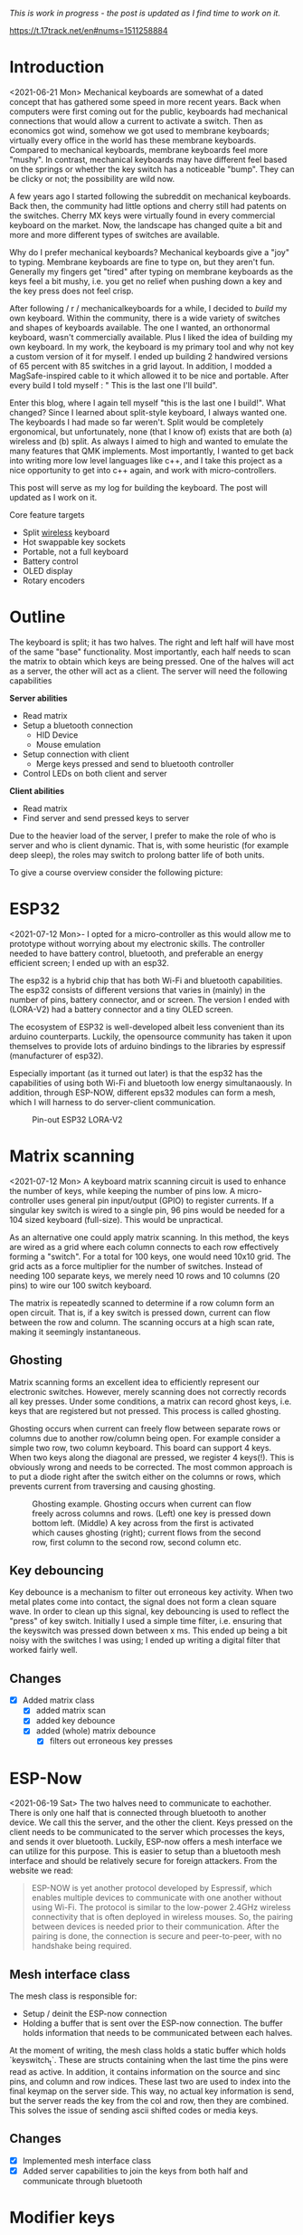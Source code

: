 #+options: toc:nil
/This is  work in progress -  the post is updated  as I find
time to work on it./

https://t.17track.net/en#nums=1511258884

#+begin_export md
<img src="./figures/logo.svg" width = "100%"></img>
#+end_export

#+toc: headlines 2

* Introduction
<2021-06-21 Mon>
Mechanical keyboards  are somewhat  of a dated  concept that
has  gathered some  speed in  more recent  years. Back  when
computers were  first coming  out for the  public, keyboards
had  mechanical connections  that would  allow a  current to
activate a  switch. Then as  economics got wind,  somehow we
got used  to membrane  keyboards; virtually every  office in
the  world   has  these  membrane  keyboards.   Compared  to
mechanical keyboards, membrane  keyboards feel more "mushy".
In contrast,  mechanical keyboards  may have  different feel
based  on  the  springs  or  whether the  key  switch  has  a
noticeable  "bump".   They  can   be  clicky  or   not;  the
possibility are wild now.

A  few  years  ago  I started  following  the  subreddit  on
mechanical keyboards.  Back then,  the community  had little
options and cherry still had patents on the switches. Cherry
MX keys were virtually found in every commercial keyboard on
the market. Now,  the landscape has changed quite  a bit and
more and more different types of switches are available.

Why do  I prefer mechanical keyboards?  Mechanical keyboards
give a "joy" to typing.  Membrane keyboards are fine to type
on, but  they aren't fun.  Generally my fingers  get "tired"
after typing  on membrane keyboards  as the keys feel  a bit
mushy, i.e.  you get no relief  when pushing down a  key and
the key press does not feel crisp.

After  following  / r / mechanicalkeyboards   for  a  while,  I
decided to  /build/ my  own keyboard. Within  the community,
there is a wide variety  of switches and shapes of keyboards
available. The one I wanted, an orthonormal keyboard, wasn't
commercially available. Plus I liked the idea of building my
own keyboard.  In my work,  the keyboard is my  primary tool
and why not  key a custom version of it  for myself. I ended
up  building 2  handwired  versions of  65  percent with  85
switches  in  a  grid  layout.   In  addition,  I  modded  a
MagSafe-inspired cable to it which allowed it to be nice and
portable. After  every build I told  myself : " This  is the
last one I'll build".

Enter  this blog,  where I  again tell  myself "this  is the
last  one I  build!". What  changed? Since  I learned  about
split-style keyboard,  I always wanted one.  The keyboards I
had  made   so  far  weren't.  Split   would  be  completely
ergonomical,  but  unfortunately,  none (that  I  know  of)
exists that are both (a) wireless and (b) split. As always
I aimed to high and wanted to emulate the many features that
QMK implements. Most importantly, I  wanted to get back into
writing more low  level languages like c++, and  I take this
project as  a nice  opportunity to get  into c++  again, and
work with micro-controllers.

This post  will serve as  my log for building  the keyboard.
The post will updated as I work on it.

Core feature targets
- Split _wireless_ keyboard
- Hot swappable key sockets
- Portable, not a full keyboard
- Battery control
- OLED display
- Rotary encoders

* Outline
The keyboard is split; it has two halves. The right and left
half will have  most of the same  "base" functionality. Most
importantly, each  half needs to  scan the matrix  to obtain
which keys are being pressed. One of the halves will act as a
server, the other will act as a client. The server will need
the following capabilities

*Server abilities*
- Read matrix
- Setup a bluetooth connection
  + HID Device
  + Mouse emulation
- Setup connection with client
  + Merge keys pressed and send to bluetooth controller
- Control LEDs on both client and server

*Client abilities*
- Read matrix
- Find server and send pressed keys to server

Due to the heavier load of  the server, I prefer to make the
role of  who is server and  who is client dynamic.  That is,
with some heuristic (for example  deep sleep), the roles may
switch to prolong batter life of both units.


To give a course overview consider the following picture:

#+attr_html: :alt   :class img
[[file:./figures/overview.png]]


* ESP32
<2021-07-12 Mon>-
I  opted for  a micro-controller  as this  would allow  me to
prototype without  worrying about my electronic  skills. The
controller needed  to have  battery control,  bluetooth, and
preferable an  energy efficient screen;  I ended up  with an
esp32.

The esp32 is a hybrid chip that has both Wi-Fi and bluetooth
capabilities. The esp32 consists  of different versions that
varies in (mainly) in the number of pins, battery connector,
and  or screen.  The version  I ended  with (LORA-V2)  had a
battery connector and a tiny OLED screen.

The  ecosystem  of  ESP32   is  well-developed  albeit  less
convenient  than  its  arduino  counterparts.  Luckily,  the
opensource community has taken it upon themselves to provide
lots  of  arduino bindings  to  the  libraries by  espressif
(manufacturer of esp32).

Especially important  (as it turned  out later) is  that the
esp32 has the capabilities of using both Wi-Fi and bluetooth
low  energy simultanaously.  In  addition, through  ESP-NOW,
different  eps32  modules can  form  a  mesh, which  I  will
harness to do server-client communication.

#+caption: Pin-out ESP32 LORA-V2
[[file:./figures/pinout.jpg]]

* Matrix scanning
<2021-07-12 Mon> A keyboard  matrix scanning circuit is used
to enhance the  number of keys, while keeping  the number of
pins low.  A micro-controller uses general  pin input/output
(GPIO) to  register currents.  If a  singular key  switch is
wired to  a single pin,  96 pins would  be needed for  a 104
sized keyboard (full-size). This would be unpractical.

As an alternative  one could apply matrix  scanning. In this
method,  the keys  are wired  as  a grid  where each  column
connects to each  row effectively forming a  "switch". For a
total for 100 keys, one would need 10x10 grid. The grid acts
as a force multiplier for the number of switches. Instead of
needing 100  separate keys,  we merely need  10 rows  and 10
columns (20 pins) to wire our 100 switch keyboard.

The  matrix is  repeatedly  scanned to  determine  if a  row
column form  an open circuit.  That is,  if a key  switch is
pressed down, current  can flow between the  row and column.
The scanning occurs at a high scan rate, making it seemingly
instantaneous.
** Ghosting
Matrix  scanning  forms  an excellent  idea  to  efficiently
represent our electronic  switches. However, merely scanning
does  not  correctly records  all  key  presses. Under  some
conditions, a matrix  can record ghost keys,  i.e. keys that
are  registered  but not  pressed.  This  process is  called
ghosting.

Ghosting  occurs  when  current   can  freely  flow  between
separate  rows or  columns due  to another  row/column being
open.  For example  consider a  simple two  row, two  column
keyboard. This board can support 4 keys. When two keys along
the diagonal  are pressed,  we register  4 keys(!).  This is
obviously wrong and  needs to be corrected.  The most common
approach is to put a diode  right after the switch either on
the columns or rows,  which prevents current from traversing
and causing ghosting.

#+caption: Ghosting example. Ghosting occurs when current can flow freely across columns and rows. (Left) one key is pressed down bottom left.
#+caption: (Middle) A key across from the first is activated which causes ghosting (right); current flows from the second row, first column to the
#+caption: second row, second column etc.
[[file:./figures/ghosting.png]]

#+name: ghosting
#+begin_src jupyter-python :exports none :eval never-exports
import matplotlib.pyplot as plt, cmasher as cmr
import numpy as np, os, sys, networkx as nx, warnings
warnings.simplefilter("ignore");
plt.style.use("fivethirtyeight spooky".split())


g = nx.grid_graph((2,2))
pos = {k : np.array(k) for k in g.nodes()}

c1 = [cmr.guppy(0) if k == (0,0) else cmr.guppy(255) for k in g.nodes()]
c3 = []
for node in g.nodes():
    if node == (0,0) or node == (1,1):
        c = cmr.guppy(0)
    elif node == (0,1) or node == (1,0):
        c = cmr.guppy(128)
    else:
        c = cmr.guppy(255)
    c3.append(c)

c2 = [cmr.guppy(0) if k == (0,0) or k == (1,1) else cmr.guppy(255) for k in g.nodes()]
fig, ax = plt.subplots(1, 3)
nx.draw(g, pos = pos, ax = ax[0], node_color = c1)
nx.draw(g, pos = pos, ax = ax[1], node_color = c2)
nx.draw(g, pos = pos, ax = ax[2], node_color = c3)

[axi.axis('equal') for axi in ax]

labels = "Active Inactive Ghosting".split()
colors = [cmr.guppy(0), cmr.guppy(255), cmr.guppy(128)]
handles = [plt.Line2D([], [], color = c, marker = 'o', linestyle = 'none', label = l) for l, c in zip(labels, colors)]
ax[0].legend(handles = handles, loc = 'upper left')
fig.savefig("./figures/ghosting.png", transparent = False)
fig.show()


#+end_src

#+caption: testing


** Key debouncing
Key  debounce is  a mechanism  to filter  out erroneous  key
activity.  When  two metal  plates  come  into contact,  the
signal does not form a clean  square wave. In order to clean
up  this  signal, key  debouncing  is  used to  reflect  the
"press"  of  key switch.  Initially  I  used a  simple  time
filter, i.e.  ensuring that  the keyswitch was  pressed down
between  x ms.  This ended  up being  a bit  noisy with  the
switches I  was using; I  ended up writing a  digital filter
that worked fairly well.

** Changes
- [X] Added matrix class
  + [X] added matrix scan
  + [X] added key debounce
  + [X] added (whole) matrix debounce
    - [X] filters out erroneous key presses

* ESP-Now
<2021-06-19 Sat>
The two  halves need to  communicate to eachother.  There is
only one half that is connected through bluetooth to another
device. We call  this the server, and the  other the client.
Keys pressed on  the client needs to be  communicated to the
server  which   processes  the  keys,  and   sends  it  over
bluetooth. Luckily,  ESP-now offers a mesh  interface we can
utilize for  this purpose.  This is easier  to setup  than a
bluetooth mesh interface and should be relatively secure for
foreign attackers. From the website we read:

#+begin_quote
ESP-NOW is yet another protocol developed by Espressif, which enables multiple devices to communicate with one another without using Wi-Fi. The protocol is similar to the low-power 2.4GHz wireless connectivity that is often deployed in wireless mouses. So, the pairing between devices is needed prior to their communication. After the pairing is done, the connection is secure and peer-to-peer, with no handshake being required.
#+end_quote


** Mesh interface class
The mesh class is responsible for:
- Setup / deinit the ESP-now connection
- Holding a buffer that is sent over the ESP-now connection.
  The buffer holds information that needs to be communicated
  between each  halves.

At  the moment  of writing,  the mesh  class holds  a static
buffer   which  holds   `keyswitch_t`.  These   are  structs
containing when the last time  the pins were read as active.
In addition, it contains information  on the source and sinc
pins, and column and row indices. These last two are used to
index into the final keymap on the server side. This way, no
actual key information is send, but the server reads the key
from the  col and row,  then they are combined.  This solves
the issue of sending ascii shifted codes or media keys.

** Changes
- [X] Implemented mesh interface class
- [X] Added server capabilities to join the keys from both half and communicate through bluetooth

* Modifier keys
<2021-07-26  Mon>  My  initial implementation  measures  the
onset of  keys. That is,  debounce worked by  measuring when
the "square  wave" of the  key was pressed. This  allows for
fast  and  accurate  detection  detecting  key  press  down.
Initially my intentions was to merge the other keys together
such that multiple keys are registered at the same time. For
example, the shift key needs to register two keys at minimum
to shift the ascii code around for let's say `a` to `A`.

Consequently, I need to both  register the key press down as
well as the  key release; I modified  the debounce mechanism
to also detect the key release.

** Changes
- [X] Change key detection. Register key press and key release
- [X] Mesh buffer management is moved out of the keyboard class.
- [X] Fixed wrong indexing in reading the active keys on the server.

* Bluetooth
Bluetooth  is  rather  complicated. The  Bluetooth  Keyboard
class takes  care of  most of the  heavy lifting.  Key codes
have an associated  ascii code, these are put  into an ascii
code map. Note that the over bluetooth (for whatever reason)
these keycodes are remapped to different numbers.

** Changes
- [ ] Expand  this section with info  on characteristics and
  services.
- [X]    Figure out  how  the key  codes  are organized  The
  symbols are organized in a 128 ascii keymap containing the
  hex codes to  a symbol. Hex codes can be  send directly in
  addition to  normal strings  over bluetooth.  The modifier
  keys  in  combination with  some  media  control keys  are
  defined   in  "BleKeyboard.h",   the  ascii   map  is   in
  "BleKeyboard.cpp".  I  have  written a  short  wrapper  in
  "key_defintions.hpp".
- [X]  Add functions for  interfacing with bluetooth  to the
  keyboard class
  + [X] Pressing down keys
  + [X] Releasing keys
- [ ] Convert config class  to static class
- [-] Write layer keymap for keyboard
  + [X] Wrote qwerty base layer
  + [ ] Add fixed array check to the layers (add to constant
    config class steps)

* Keyboard layers
:LOGBOOK:
CLOCK: [2021-07-29 Thu 09:27]--[2021-07-29 Thu 10:57] =>  1:30
:END:
A layer  is implemented as a  2D vector for the  moment, but
will  likely change  in finalizing  the keyboard.  An active
layer is set as a pointer  to the current active layer. Each
keyswitch has  information on  where in  the grid  they fit;
keys are read by using these indices in the 2D vector. I did
consider an  unordered_map use the keyswitch  directly as an
indicator. This could then be combined with pointers to make
a  layer dynamic,  i.e.  instead of  having  the concept  of
layers, each key has a different layer that can be accessed.
This adds  some complexity and  I decided against  this. The
main reason is that the client side would then need to store
information  on what  each keyswitch  points to.  This would
increase communication between each  halves if modifiers are
used for example. I am  afraid that this added communication
is not as trivially solved,  i.e. one needs to send modifier
key across ESP-NOW and then shift all affected keys and when
activated send this information back. The ESP-NOW channel is
not designed for high information throughput.

The keyboard is  not going to be full size.  That is, purely
based on the number of keys,  this keyboard will not be able
to have a 1-to-1 mapping  from symbol to keyswitch. Luckily,
we  can  greatly  increase  the number  of  symbols  on  the
keyboard by hosting the missing symbols on different layers.
This means we have to implement a feature that allows one to
switch  between   different  layers.  For  example   we  may
implement a layer up and layer  down key, or allow to switch
directly between different  layers. In QMK is  worked out by
an `enum struct`.  Layers are stacked on top  of each other.
This has the  added feature of allowing  a "transparent" key
to access on a layer below. I wish to emulate this feature.

I currently host my key layer  as a 2d vector. In finalizing
my build this  may change to a fixed array  size. As vectors
can be arbitrary sized, I need to add a check to the vectors
to not allow uses to  define oddly sized arrays (which would
lead to  seg faults).  This will be  added to  the finalized
checks.

In  QMK layers  are `enum` type, which  means the  layers are
number  and tracked  through an  int. Here,  I will  have an
`active_layer`  which points  to the  `layer_t` hosting  the
current  active keys.  With transparent  keys I  can imagine
that this approach will not work.

** Changes
- [ ] Implement key layers
  + [ ] KC_TRANS accesses key below the current layer
    - [ ] This effect may  stack until a non-transparent key
      is found
    - [ ] Layer switch keys
      + [ ] Up and down
    - [ ] Hold  layer switch key: similar  to modifier keys,
      these  keys  temporarily   shift  the  key layer  while
      holding down this key.
* Rotary encoder
:LOGBOOK:
CLOCK: [2021-08-08 Sun 14:28]--[2021-08-08 Sun 15:36] =>  1:08
CLOCK: [2021-08-05 Thu 11:48]--[2021-08-05 Thu 11:54] =>  0:06
CLOCK: [2021-07-31 Sat 06:01]--[2021-07-31 Sat 08:21] =>  1:20
:END:
The keyboard  has two rotary  encoder (one on  each halves).
The encoders  I added were mostly  as a gimmick, but  can be
used as slider controls for volume control and or scrolling.

#+name: fig:encoder
#+caption: (left) Schematic rotary encoder. The A and B pin are 90 degrees out of phase and produce a quadrature signal (right). In the rest state both A and B pin register 0. The quadrature encoding for the A and B pin are given in ref:encoder_scheme.
[[file:./figures/encoder.png]]

The rotary encoder has two  pins that are shifted 90 degrees
out  of  phase  (see  figure  ref:fig:encoder).  Each  click
produces a  quadrature signal  that is fixed.  Unknowingly I
bought encoders that are  extremely noisy (KY-040). When the
encoder clicks,  contacts are  moved across a  terminal. The
signal  produced  are  ideally  two  square  offsets  by  90
degrees.  In  practice  however, the  signal  debounces  and
produces  more  signal. They  are  three  traditional ways  of
taming noisy signals

1. Hardware filtering
2. Digital filtering
3. Decoding

I don't know  much about the first method or  last method. I
initially tried  method 2, i.e. measuring  the pins, waiting
for  some  time and  measure  again.  This however  did  not
correctly measure the rotations.  I tried multiple libraries
that used interrupt  routines that did not  end up correctly
measuring the  clicks of the  encoder. Finally I  found [[https://www.best-microcontroller-projects.com/rotary-encoder.html][this
blog  post]] which  highlighted exactly  the problem  with the
KY-040. The  decoder method  worked like  a charm,  but took
some  time to  figure out.  Below is  the exploration  I had
trying to figure out how this code worked.

** Taming the KY-040 with decoding

The quadrature signal per click  produces a fixed output for
either clockwise or anti-clockwise rotation. The encoder can
be thought of  as a fixed state machine  that moves between
different states (ref:table_transition).

#+name:table_transition
#+label: table_transition
|---------------+-------+-----------+-------+----------------|
| Current state |       | New state |       | Direction      |
|---------------+-------+-----------+-------+----------------|
|         A pin | B pin |     A pin | B pin |                |
|---------------+-------+-----------+-------+----------------|
|             1 |     1 |         0 |     1 | clockwise      |
|             0 |     1 |         0 |     0 | clockwise      |
|             0 |     0 |         1 |     0 | clockwise      |
|             1 |     0 |         1 |     1 | clockwise      |
|             1 |     1 |         1 |     0 | anti-clockwise |
|             0 |     1 |         1 |     1 | anti-clockwise |
|             0 |     0 |         0 |     1 | anti-clockwise |
|             1 |     0 |         0 |     0 | anti-clockwise |
|---------------+-------+-----------+-------+----------------|

In practice however, a noisy rotary encoder will also output
some state transitions that are not allowed, e.g. 11->00. In
order to  correctly read which direction  the rotary encoder
was turned in, a digital filter can be used. A simple filter
would be something like

$$ signal = (signal << 1) | digitalRead(A_{pin}) | 0xF000$$

A signal is  only read if the integer value  reaches the all
ones state, then resets and  waits again. Trying this method
did not end well for me.  I ended up using sequence decoder;
the pattern are listed in ref:encoder_scheme.

We can  group the  current state  and new state  as a  4 bit
number,  i.e. $\\{a,  b, a',  b'\\}$  where $a$,  $b$ are  the
current state of the A and B  pin and $a'$, $b'$ are the new
state of the A  and B pin. This implies that  2^4 = 16 state
transitions are possible and we only allow for 8 of these to
occur (see table ref:table_transition).

#+name: table_transition
| state (bit mask) | Allowed | Direction      | State |
|------------------+---------+----------------+-------|
|             0000 | False   |                |     0 |
|             0001 | True    | clockwise      |     1 |
|             0010 | True    | anti-clockwise |     2 |
|             0011 | False   |                |     3 |
|             0100 | True    | clockwise      |     4 |
|             0101 | False   |                |     5 |
|             0110 | False   |                |     6 |
|             0111 | True    | anti-clockwise |     7 |
|             1000 | True    | anti-clockwise |     8 |
|             1001 | False   |                |     9 |
|             1010 | False   |                |    10 |
|             1011 | True    | clockwise      |    11 |
|             1100 | False   |                |    12 |
|             1101 | True    | clockwise      |    13 |
|             1110 | True    | anti-clockwise |    14 |
|             1111 | False   |                |    15 |
|------------------+---------+----------------+-------|

#+name: encoder_scheme
|-----------+------+----------------|
| Bitmask   |  Hex | Direction      |
|-----------+------+----------------|
| 0001 0111 | 0x17 | clockwise      |
| 0010 1011 | 0x2b | anti-clockwise |
|-----------+------+----------------|



** Changes
:LOGBOOK:
CLOCK: [2021-07-30 Fri 10:07]--[2021-07-30 Fri 10:08] =>  0:01
CLOCK: [2021-07-30 Fri 09:00]--[2021-07-30 Fri 10:07] =>  1:07
:END:
- [X] Add rotary encoder to keyboard class
* LED driver: FastLED
I generally don't care  for LED under keyboard. However, as  this was a "bigger"
project, I  decided to play  around with LED  support. Different LEDs  types are
possible, I  ended up  going with  the SK6812  which offer  RGB support  and are
generally easier  to hand  solder than the  popular WS2812(B).  After purchasing
however, I turned out that finding a LED  driver posed to be a bit cumbersome. I
tried a few different code bases and they  ended up not working out the box. Not
sure  why.  After  some  searching,  I stumbled  on  the  library  FastLED.  The
documentation  does not  explicitly  support  the SK6812.  The  git issue  page,
however, showed  that there  is some support  for it. In  addition, some  of the
example code had mentions of it. Anyhoozle, after some tweaking around (and some
ugly soldering) I achieved:

#+begin_export md
 <video width="320" height="240" controls>
  <source src="./figures/leds_cycle.mp4" type="video/mp4">
Your browser does not support the video tag.
</video>
#+end_export

Happy days! The  LED driver was one of  the last parts of the  list, which means
that the end is  in sight! The coming week I will integrate  the driver with the
keyboard class and check the box below.

** Changes
- [X] LED driver
  - [X] Initialize LED driver
  - [X] Make LED wrapper in keyboard class

* OLED Display
** Changes
- [ ] Start creating interface for display management
- [ ] Find interesting functions to put on the screen
  + [ ] WiFi notifications?
  + [ ] Keyboard status info
    - [ ] Keyboard layer info
    - [ ] Battery level info

* Deep sleep
:LOGBOOK:
CLOCK: [2021-08-08 Sun 12:41]--[2021-08-08 Sun 14:19] =>  1:38
:END:
When not  in use I  aim to put  the keyboard in  deep sleep.
Some pins  on the esp32 can  be used to wakeup  the keyboard
from deep  sleep. The  RTC_GPIO pins and  Touch pins  can be
used for waking the device from deep sleep. The RTC pins are

#+name: sleep_pins
|------------+--------+-------------------------|
| RTC Pin    | GPIO   | Comment                 |
|------------+--------+-------------------------|
| RTC GPIO12 | GPIO02 | had issues with encoder |
| RTC GPIO10 | GPIO04 | OLED SDA                |
| RTC GPIO15 | GPIO12 |                         |
| RTC GPIO14 | GPIO13 |                         |
| RTC GPIO16 | GPIO14 |                         |
| RTC GPIO13 | GPIO15 | OLED SLK                |
| RTC GPIO09 | GPIO32 | input only              |
| RTC GPIO08 | GPIO33 | input only              |
| RTC GPIO04 | GPIO34 | input only              |
| RTC GPIO05 | GPIO35 | input only              |
| RTC GPIO00 | GPIO36 | input only              |
| RTC GPIO03 | GPIO39 | input only              |
| RTC GPIO06 | GPIO25 |                         |
| RTC GPIO07 | GPIO26 |                         |
| RTC GPIO17 | GPIO27 |                         |
| RTC GPIO11 | GPIO00 | button pin(?)           |
|------------+--------+-------------------------|

  The set  GPIO12/13/14/25/26/27 could form a  set for which
  all the columns or rows will  have a key that is connected
  to  deep sleep;  this would  mean either  the rows  or the
  columns are connected to a pin that is reachable from deep
  sleep. I will  have to run some experiments  if that could
  allow the keyboard to wake up from deep sleep, i.e. if the
  the  column or  row  is not  active I  wonder  if the  the
  current will  be low, i.e. if  the pins are in  deep sleep
  and  a small  current is  tested on  the active  pins (set
  above),   does  the   current   go  from   HIGH  to   LOW?
  Alternatively,  I could  connect the  pins to  the set  3x
  range only for deep sleep mode.

  There are two sleep modes; light sleep and deep sleep. For
  light sleep the internal state of the system is preserved,
  which is not the case for deep sleep. This would mean that
  for deep sleep the keyboard effectively reboots.

  There are 4 ways to wake up from deep sleep:
  1. External current
     a. Either through ext0 or ext1 wake up
  2. Touch pins
  3. Timer
  4. ULP co-processor.

I aim  to be able to  wake up the keyboard  from any regular
key presses. That is, after some time-out, the user need not
press a  button. Instead, a  control signal will  monitor if
some current  changed and then  reboot the device.  Method 1
would  be suitable  if the  pins are  directly connected  to
ground. With  the matrix  scan setup,  there are  not enough
pins to measure  a current difference if one of  the keys in
the matrix would  be pressed. Method 3 is  also not suitable
as the input to the keyboard does not happen at a fixed time
interval. Method 4 requires coding for the ULP co-processor.
This requires knowledge  of assembly which I do  not have. I
think it is  possible that this would reduce  the deep sleep
current even more. However, in the end it still utilizes the
RTC pins.

Luckily, my  keyboard will  only require  5 +  6 =  11 pins.
There are  in total 10  touch pins  which would make  this a
possible target if  they work. Initial testing  shows that a
touch wake up would work with  a touch threshold of 45. This
would require either the columns or the rows to be hooked up
to the  touch sensors. By  monitoring any current  change of
the rows  or columns would  result in  the board to  wake up
from sleep (which is ideal).

** Changes
:LOGBOOK:
CLOCK: [2021-08-05 Thu 11:58]--[2021-08-05 Thu 12:43] =>  0:45
:END:
- [X] Implement deep sleep
  + [X] added deep sleep time-out to config
  + [X] Touch pins will be either rows or columns
  + [X]  Test matrix  scan diodes  with deep  sleep feature,
    i.e.  does  deep  sleep   current  still  register  with
    row2column or reverse connection.

* Battery control
** Changes
- [ ] Implement battery control
- [ ] Add power button to PCB design
  + [ ] Inline to battery directly.

* Backlog and weird behavior notes
** DONE Pressing  down  a  key  repeatedly and  then  another  key
afterwards, stops  sending the  initially pressed  down key.
For example holding down `a` and then pressing any other key
(including modifies) stops sending `a`.

This problem went  away after replacing the  debounce with a
digital filter. It may have  been related to the cheapo test
buttons.

** DONE Figure out bug  where `-` is sent  repeatedly. This occurs
especially when  sending `a` key.  I think it is  related to
the ascii code for for `a` and `-`.

This problem went  away after replacing the  debounce with a
digital filter. It may have  been related to the cheapo test
buttons.

** DONE Figure out bug  where 'up arrow' is  sent repeatedly. This
occurs when the keyboard is  connected to bluetooth. No keys
are send on my part.

This problem went  away after replacing the  debounce with a
digital filter. It may have  been related to the cheapo test
buttons.

** DONE Connecting the  rotary encoder to GPIO1,  GPIO3 causes odd symbol to appear  when  rotating
In  addition, when  set in  a particular  condition it  will
cause the rotary encoder to fail to upload code. This effect
is gone with  an additional turn. Apparently,  the esp32 has
some flaw in it that some  pins are sensitive to inputs when
uploading   code.    More   info    can   be    found   here
https://github.com/espressif/arduino-esp32/issues/1497.    I
have changed pin  1 to pin 2 which seemed  to have fixed the
issue.

GPIO0, GPIO02  seemed to both  be sensitive to  noise. Don't
use these pins for sensitive  operations. Moving the GPIO to
another  range   (currently  25   for  LED)   is  relatively
noiseless.


* Final checklist
Check that the following components work:
+ [ ] Matrix
  - [ ] Does scanning work?
  - [ ] Does ghosting occur?
+ [ ] ESPNOW [hard to write unit test for]
  - [ ] Does the wireless bridge work?
+ [ ] Bluetooth
  - [ ] Is the unit detected as a keyboard?
+ [ ] Rotary encoder
  - [ ] Are single ticks detected?
  - [ ] Are both positive as well as negative clicks detected?
  - [ ]  Does the esp32  flash regardless of  the rotary
    encoder position?
+ [ ] LEDs
  - [ ] Can colors be encoded?
  - [ ] No shorting to ground?
+ [ ] Display
  - [ ] Do they display the GUI?
+ [ ] PCB
  - [ ] Are all the components connected?
    + [ ] Are touch pins  connected to the pins that go high
      in the code? (sinc pins)
    + [ ] Are the leds VSS connected to the 5v line?
    + [ ] Are the rotary encoder pins A and B matching
      what is defined in the Code base to be A and B?
    + [ ] Do the LEDS go from DIN to DOUT in series?
      - [ ]  is the first  LED connected  to DIN pin  on the
        micro controller?
  - [ ]  Is the  ground plate present  and connected  to all
    ground pins?
  - [ ] Are the pins present with enough clearance?
    - [ ] Use the clearance guide at  https://jlcpcb.com/capabilities/Capabilities
+ [ ] Software hardware interface
  - [ ] verify that no pins are used that will cause issues,
    for example input pins in the 3x range.
  Good luck :)!


* Unit tests
Start writing unit tests
- [-] matrix scanner
  + [ ] Pin modes
  + [X] Debouncing
  + [X] Registry of multiple keys simultaneously

- [ ] Keyboard
  + [ ] Sending of messages without being connected to bluetooth

* Bk code :noexport:
#+name: display printing
#+begin_src c++
    // this->mesh->buffer.active_keys = this->matrix->active_keys;
    // 1. collect message from client
    // 2. collect active keys
    // 3. merge the keys
    // 4. send through bluetooth
    // if (this->bluetooth->connection->connected) {

    //   this->display->firstPage();
    //   do {
    //     this->display->log.println("");
    //     this->display->log.print("\rhello:)");
    //     // this->display->log.print(printf("Connected to %s", "test"));
    //     // this->display->setFont(font);
    //     // this->display->drawUTF8(1, 30, "hello :)");

    //   } while (this->display->nextPage());
    // } else {
    //   // this->display->clearDisplay();
    //   this->display->firstPage();
    //   do {
    //     // this->display->log.println("");
    //     this->display->log.print("\rNo Bluetooth :(");
    //     // this->display->setFont(font);
    //     // this->display->drawUTF8(1, 30, "No bluetooth :(");

    //   } while (this->display->nextPage());
    //   // delay(10);
    // }

#+end_src

* PCB layout design
- For case http://builder.swillkb.com/
- For layout http://www.keyboard-layout-editor.com/#/
#+name: board layout
#+begin_src jupyter-python
from matplotlib import style

style.use("fivethirtyeight".split())
import numpy as np, matplotlib.pyplot as plt, sys, os

sys.path.insert(0, "/usr/lib/python3.9/site-packages/")
import pcbnew
from itertools import product

board_fp = "miniv2/mini.kicad_pcb"
base = os.path.expanduser("~/projects/mini_ble")
pcb = pcbnew.LoadBoard(os.path.join(base, board_fp))

unit = 1
scale = 19e6
nrows, ncols = 5, 6

row_offset = [0, 0, 1.3, 1.7, 0.9, 0]  # cm
rows = np.arange(0, nrows)  # - nrows / 2
cols = np.arange(0, ncols) * unit

key = {}
modules = {m.GetReference(): m for m in pcb.GetModules()}
fig, ax = plt.subplots()

degs = dict(K54=5, K55=10, K56=15)
center = np.array((15.25, 0.76))  # center of work area
# center = modules.get("K11").GetCenter()
# center = np.array((center.x, center.y))
for idx, (col, offset) in enumerate(zip(cols, row_offset)):
    for jdx, row in enumerate(rows[::-1]):
        # the offset was determined based on my hand.
        # it contains the entire length from one finger to the next.
        # The /4 here refers to the quarter that a full length would be
        pos = np.array((col, row + offset / 4))
        gp = f"{jdx + 1}{idx + 1}"
        # plot
        ax.scatter(*pos)
        ax.annotate(gp, pos, ha="center", va="bottom")

        switch = f"K{gp}"
        deg = degs.get(switch, 0)
        switch_pos = dict(pos=(center + pos) * scale, deg=deg)
        key[switch] = switch_pos

        diode = f"D{gp}"
        tmp = 180
        diode_pos = dict(
            pos=(pos + center + np.array([0, unit / 2.25])) * scale, deg=tmp
        )
        key[diode] = diode_pos

        led = f"LED{gp}"
        # led_pos = dict(pos=(pos + center + np.array([0, -unit * 0.27])) * scale, deg=0)
        led_pos = dict(pos=(pos + center + np.array([0, -unit * 0.27])) * scale, deg=0)
        key[led] = led_pos

md = 1 / 8


def move_angle(pos, r, theta):
    x = np.exp(theta * 1j) * r
    update = np.array([x.real, x.imag])
    pos += update
    return pos


for k, v in key.items():
    if m := modules.get(k):
        pos = v.get("pos")
        deg = v.get("deg")

        # deal with leds
        if k.startswith("L"):
            p = k[-2:]
            n = f"K{p}"
            keysw = modules.get(n)
            deg = keysw.GetOrientationDegrees()
            keypos = key.get(n).get("pos")

            keysw.SetOrientationDegrees(0)
            center_bb = keysw.GetBoundingBox()
            center_sw = center_bb.GetCenter()
            height_sw = center_bb.GetHeight()

            # keypos = np.array([center_sw.x, center_sw.y - heigth_sw / 2 ])

            keypos = np.array([center_sw.x, center_sw.y], dtype = float)
            # print(m.GetOrientationDegrees(), deg)
            # pos = move_angle(keypos, (2.5 + 1.8) * unit * 1e6, m.GetOrientation())
            # 1.4mm refers to half the width of the SK6812mini-e

            distance_edge = modules.get("K11").GetBoundingBox().GetHeight() / 2 - (2.5 + 1.4  + .4) * 1e6


            pos = move_angle(keypos, distance_edge , (270 - deg) * 2 * np.pi / 360)
            keysw.SetOrientationDegrees(deg)

        if k == "K54":
            pos = move_angle(pos, 8 * unit * 1e6, (270 + deg) * 2 * np.pi / 360)
            m.SetOrientationDegrees(deg)
        if k == "K55":
            pos = move_angle(pos, 8 * unit * 1e6, (270 + deg) * 2 * np.pi / 360)
            m.SetOrientationDegrees(deg)
        if k == "K56":
            pos = move_angle(pos, 8 * unit * 1e6, (270 + deg) * 2 * np.pi / 360)
            m.SetOrientationDegrees(deg)

        point = pcbnew.wxPoint(*pos)
        m.SetPosition(point)
        m.SetOrientationDegrees(deg)
        if not m.IsFlipped():
            m.Flip(aCentre=point)

# for k, v in key.items():
#     if k.startswith("D"):
#         if k[-2:] in "54 55 56":
#             sw = modules.get(k)
#             n = f"K{k[-2:]}"
#             keypos = key.get(n).get('pos')
#             deg = key.get(n).get('deg')

# pos  = move_angle(keypos, -18 * unit * 1e6, (270) * 2* np.pi / 360)
# sw.SetPosition(pcbnew.wxPoint(*pos))
# sw.SetOrientationDegrees(deg)

import shapely.geometry

ps = np.zeros((1, 2))
for m, v in modules.items():
    points = None

    # stand off for top plate
    if m == "C11":
        # gather top left
        points = "K11 K12 K22 K21".split()
    if m == "C15":
        # gather bottom left
        points = "K31 K32 K42 K41".split()
    if m == "C33":
        # gather center
        points = "K23 K24 K34 K33".split()
    if m == "C51":
        # gather top right
        points = "K15 K16 K26 K25".split()
    if m == "C55":
        # gather bottom right
        # points = "K45 K46 K56 K55".split()
        points = "K44 K45 K55 K54".split()

    if points:
        points = np.array([modules.get(k).GetPosition() for k in points])
        shape = shapely.geometry.Polygon(points)
        center = list(shape.centroid.coords)[0]
        v.SetPosition(pcbnew.wxPoint(*center))
    # microcontrollers
    if m.lower().startswith("u2"):
        # move the rotary encoder next to k46
        keyswitch = modules.get("K46")
        bb = keyswitch.GetBoundingBox()
        pos = np.array(list(keyswitch.GetCenter()), dtype = float)

        # pos = move_angle(pos, 1.1 * scale * unit, 0)

        v.SetOrientationDegrees(90)
        pos = move_angle(pos, bb.GetWidth() / 2 + v.GetBoundingBox().GetWidth() / 2, 0)
        pos[1] += v.GetBoundingBox().GetHeight() / 2
        # pos = move_angle(pos, 0.9 * scale * unit, 0)

        if m.lower().endswith("right1"):
            # if not v.IsFlipped():
            # v.Flip(v.GetPosition())
            # pos[0] += .075 *  scale
            w = v.GetBoundingBox().GetWidth()
            pos = move_angle(pos, 3.5e6, theta=0)
            print(pos)

        v.SetPosition(pcbnew.wxPoint(*pos))
    if m.lower().startswith("rot"):
        ks = modules.get("K56")
        # point = np.array(list(ks.GetPosition()), dtype=float)
        point = np.array(list(ks.GetCenter()), dtype = float)
        deg = ks.GetOrientationDegrees()
        # print(deg, type(deg))
        ks.SetOrientationDegrees(0)
        width = ks.GetBoundingBox().GetWidth()
        ks.SetOrientationDegrees(deg)
        point = move_angle(point, width + 8e6, 0)
        # point = move_angle(point, 1.25 * unit * scale, 0)

        point = pcbnew.wxPoint(*point)
        v.SetPosition(point)

        v.SetOrientationDegrees(ks.GetOrientationDegrees())
        # v.SetOrientationDegrees(90)

    p = np.array(list(v.GetPosition())).reshape(-1, 2)
    ps = np.concatenate((ps, p), axis=0)

# add columns pillars to the rotary encoder
for m, v in modules.items():

    if m == "EC11":
        esp = modules.get("U2_LEFT1")

        pos = esp.GetCenter()
        bb = esp.GetBoundingBox()
        width = bb.GetWidth()
        height = bb.GetHeight()

        pos = np.array([pos.x - width / 4, pos.y - height / 2 - 6e6], dtype = float)
        print(pos)
        pos = pcbnew.wxPoint(*pos)
        v.SetPosition(pos)
    elif m == "EC12":
        esp = modules.get("U2_RIGHT1")

        pos = esp.GetPosition()
        bb = esp.GetBoundingBox()
        width = bb.GetWidth()
        height = bb.GetHeight()

        pos = np.array([pos.x + width / 4, pos.y - height / 2 - 6e6], dtype = float)
        print(pos)
        pos = pcbnew.wxPoint(*pos)
        v.SetPosition(pos)


print("adding rot")
m = modules.get("DROT1")
print(m)
rot = modules.get("ROT1")
rot.SetOrientationDegrees(modules.get("K56").GetOrientationDegrees() )
pos  = rot.GetPosition()
other = modules.get("D56").GetPosition()
pos = np.array([pos.x, other.y * .7], dtype = float)
pos = pcbnew.wxPoint(*pos)
m.SetPosition(pos)


# center = np.array((62.5, 47.6)) # center of work area
# for k, v in modules.items():
#     pos = v.GetPosition()
#     #recenter
#     rc = [i - j for i, j in zip(pos, center)]
#     v.SetPosition(pcbnew.wxPoint(*rc))

# print(pos)
ps = ps[1:]
from scipy.spatial import ConvexHull as ch

h = ps[ch(ps).simplices]
pcb.Save(os.path.join(base, board_fp))
fig.show()
 #+end_src


 #+name: edgecuts
 #+begin_src jupyter-python
 import matplotlib.pyplot as plt, cmasher as cmr
 import numpy as np, os, sys, networkx as nx, warnings
 from plexsim import models
 from imi import infcy
 warnings.simplefilter("ignore"); plt.style.use("fivethirtyeight spooky".split())

 sys.path.insert(0, "/usr/lib/python3.9/site-packages/")
 import pcbnew
 board_fp = "miniv2/mini.kicad_pcb"
 base = os.path.expanduser("~/projects/mini_ble")
 pcb = pcbnew.LoadBoard(os.path.join(base, board_fp))


 bb = pcb.GetBoundingBox()
 ec = pcb.GetLayerID("Edge.Cuts")


 rect = bb.getWxRect()
 modules = {m.GetReference(): m for m in pcb.GetModules()}
 def get_outline(module):
     bbox = module.GetBoundingBox()
     x, width, y, height = (bbox.GetX(), bbox.GetWidth(), bbox.GetY(), bbox.GetHeight())

     # if abs(x + width) > abs(x):
         # x = x+width
     # if abs(y + height) > abs(y):
         # y = y + height

     return x, y, width, height

 pos = []
 for idx, (k, v) in enumerate(modules.items()):
     # print(k)
     if k.lower().startswith("k") or k.lower().startswith("rot") or k.lower().startswith("u2"):
         # print(k)
         x, y, w, h = get_outline(v)
         # print(k, x, y)
         pos.append((x, y))
         pos.append((x + w, y))
         pos.append((x, y + h))
         pos.append((x + w, y + h))
 pos = np.array(pos)
 import alphashape
 from shapely import geometry
 from descartes import PolygonPatch
 print(pos.shape)
 alpha = 0
 alpha = alphashape.alphashape(pos, alpha = alpha)
 fig, ax = plt.subplots()
 ax.scatter(*pos.T, s = 10)
 # ax.scatter(*pos[:, [0, 2]].T)
 # ax.scatter(*pos[:, [1, 2]].T)
 # ax.scatter(*pos[:, [1, 3]].T)

 # ax.add_patch(alpha)
 ax.plot(*alpha.exterior.xy)
 fig.show()

 ec_id = pcb.GetLayerID("Edge.Cuts")

 def move_angle(pos, r, theta):
     x = np.exp(theta * 1j) * r
     update = np.array([x.real, x.imag])
     pos += update
     return pos


 def rescale(xy, r = 1.1):
     # theta = np.arctan2(xy[1] / xy[0])
     theta = np.arctan2(xy[1], xy[0]) #* 180 / np.pi
     p = np.exp(1j * theta) * r
     return xy + np.array([p.real, p.imag])


 from shapely import affinity as aff
 r = 1.0
 alpha = aff.scale(alpha, xfact = r, yfact = r)
 xy = np.array(alpha.exterior.xy).T
 for idx in range(xy.shape[0]):
     tmp = np.roll(xy, idx, axis = 0)
     start, end = tmp[0], tmp[1]
     # start = rescale(start, r = r)
     # end   = rescale(end, r = r)
     x1 = pcbnew.wxPoint(*start.astype(float))
     x2 = pcbnew.wxPoint(*end.astype(float))
     ec = pcbnew.DRAWSEGMENT(pcb)
     pcb.Add(ec)
     ec.SetStart(x1)
     ec.SetEnd(x2)
     ec.SetLayer(ec_id)
     ax.scatter(*start, color = 'red', s = 30)


ax.axis('off')
# fig.savefig("/home/casper/Documents/PlatformIO/Projects/arduino_esp32/figures/test.svg")
 # k1 = modules.get("K11")
 # k2 = modules.get("K21")
 # c1 = k1.GetBoundingBox().GetCenter()
 # k2.SetPosition(pcbnew.wxPoint(c1.x, c1.y - 1 * unit * 1e6))

 # ax.set_xscale("log")
 # ax.set_yscale("log")
 pcb.Save(os.path.join(base, board_fp))
 #+end_src

 #+RESULTS: edgecuts
 :RESULTS:
 : (120, 2)
 | 66295826.65 | 229187618.35 | 36491603.05 | 170876313.95 |
 [[file:./.ob-jupyter/d039ec756cd964603dce5d41f357bd2d33a49b67.png]]
 :END:


#+name: moving c55
#+begin_src jupyter-python
# this code moves the C55 column to the center of the middle half left keys.
from matplotlib import style
style.use("fivethirtyeight".split())
import numpy as np, matplotlib.pyplot as plt, sys, os

sys.path.insert(0, "/usr/lib/python3.9/site-packages/")
import pcbnew
board_fp = "miniv2/mini.kicad_pcb"
base = os.path.expanduser("~/projects/mini_ble")
pcb = pcbnew.LoadBoard(os.path.join(base, board_fp))


modules = {m.GetReference(): m for m in pcb.GetModules()}

targets = "K44 K45 K55 K54".split()
points = np.array([modules.get(k).GetCenter() for k in targets])
col1 = modules.get("C55")


print(col1.GetPosition())
from shapely import geometry
shape = geometry.Polygon(points)
center = list(shape.centroid.coords)[0]
col1.SetPosition(pcbnew.wxPoint(*center))

for t in targets:
    m = modules.get(t)
    print(t)
    print(m.GetPosition())
    print(m.GetCenter())

pcb.Save(os.path.join(base, board_fp))
print("Done")


#+end_src

#+RESULTS: moving c55
#+begin_example
(150261000, 128026000)
K44
(140250000, 112585000)
(140250000, 112585000)
K45
(159250000, 116385000)
(159250000, 116385000)
K55
(160639000, 143263000)
(160639000, 143263000)
K54
(140947000, 139555000)
(140947000, 139555000)
Done
#+end_example


#+name: creating outline svg
#+begin_src jupyter-python
from matplotlib import style
style.use("fivethirtyeight".split())
import numpy as np, matplotlib.pyplot as plt, sys, os
from matplotlib.collections import LineCollection
sys.path.insert(0, "/usr/lib/python3.9/site-packages/")
import pcbnew
board_fp = "elanor.kicad_pcb"
base = os.path.expanduser("~/Documents/PlatformIO/Projects/arduino_esp32/pcb/elanor")
pcb = pcbnew.LoadBoard(os.path.join(base, board_fp))


ec = pcb.GetLayerID("Edge.Cuts")

modules = {m.GetReference(): m for m in pcb.GetModules()}
def compute_components(x):
    x1 = x[0].GetCenter()
    x2 = x[1].GetCenter()
    return (x2.x - x1.x) / (1e6 * 19.05), (x2.y - x1.y) / (1e6 * 19.05)
for x in (("K44", "K54"), ("K45", "K55"), ("K46", "K56")):
    tmp = tuple(modules.get(i) for i in x)
    print(x, compute_components(tmp))

# lc = []
# for drawing in pcb.GetDrawings():
#     start, end = drawing.GetStart(), drawing.GetEnd()
#     lc.append((start, end))
# lc = np.asarray(lc)
# print(lc.shape)

# tmp = lc.reshape(-1 ,2)
# xma, yma  = np.max(tmp[..., 0]), np.max(tmp[..., 1])
# xmi, ymi  = np.min(tmp[..., 0]), np.min(tmp[..., 1])
# lc_a = LineCollection(lc, lw = 1)



# for x in (("K44", "K54"), ("K45", "K55"), ("K46", "K56")):
#     tmp = tuple(modules.get(i) for i in x)
#     print(compute_components(tmp))

# fig, ax = plt.subplots()
# for m in pcb.GetModules():
#     ref = m.GetReference()
#     if ref.startswith("K") or  ref.startswith("ROT"):
#         ax.scatter(*m.GetCenter(), color = 'red')

# ax.add_artist(lc_a)
# ax.set_xlim(xmi * .8, xma * 1.2)
# ax.set_ylim(ymi * .8, yma * 1.2)

# from shapely import geometry
# shape = geometry.Polygon(lc.reshape(-1, 2))
# # ax.plot(*shape.exterior.xy, lw = .2)
# ax.axis('off')
# # fig.savefig("./figures/test_outline.svg", transparent = 1)
# fig.show()
s = """
Note  to future self: In the online keyboard layout editor, you have to add half a unit (.5) to both x and y as the rotation puts the center in the
wrong place
"""
print(s)
#+end_src

#+RESULTS: creating outline svg
: ('K44', 'K54') (0.03658792650918635, 1.415748031496063)
: ('K45', 'K55') (0.07291338582677165, 1.4109186351706038)
: ('K46', 'K56') (0.10871391076115486, 1.402992125984252)


** TODO implement hid_le_env
   https://docs.espressif.com/projects/esp-idf/en/latest/esp32/api-reference/storage/nvs_flash.html
 The hid_le_env seems to control the bluetooth stuff at the low-end
 - What are its functions?
 - Do I need to bind them or just wrap them?
 - It contains a lot of definitions and spans multiple files; worth it?

** misc
 - http://amasci.com/miscon/whyhard2.html
 - https://wiki.liutyi.info/display/ARDUINO/ESP32+TTGO+V2.0+OLED+Drawing+Demo
 - https://github.com/ThingPulse/esp8266-oled-ssd1306
 - https://complexityexplained.github.io/
 - https://www.math.uh.edu/~dblecher/pf2.html
 - https://hbr.org/2019/02/how-big-a-problem-is-it-that-a-few-shareholders-own-stock-in-so-many-competing-companies
* Layer taps
The keyboard will  have 28 * 2 keys (in  principle). This is
not enough to  emulate a real keyboard. For this  we need to
utilize more "layers" to create  more degrees of freedom. In
QMK  there  are  various  different modes  of  activating  a
different keycode depending on how long you press a keycode.
For example:

#+begin_src c++
// L-ayer, T-ap - 256 keycode max, 16 layer max
#define LT(layer, kc) (kc | QK_LAYER_TAP | ((layer & 0xF) << 8))
#+end_src

The keycode is put into a range  that is not the same as the
keycode  range. This  can be  seen by  the layer.  First the
layer  is converted  to  a 8  bit integer  by  means of  the
bitwise and. Next the number is shifted in "clear" zone (255
and up). QK_LAYER_TAP is set inside a range that is probably
outside the active range as  well. In totality we would have
a keycode for  which the first 8 bits (up  to 128) represent
the actual  keycode, the range 255  and up to some  bits are
set to layers. QK_LAYER_TAP = 0x400. We can use this number.

